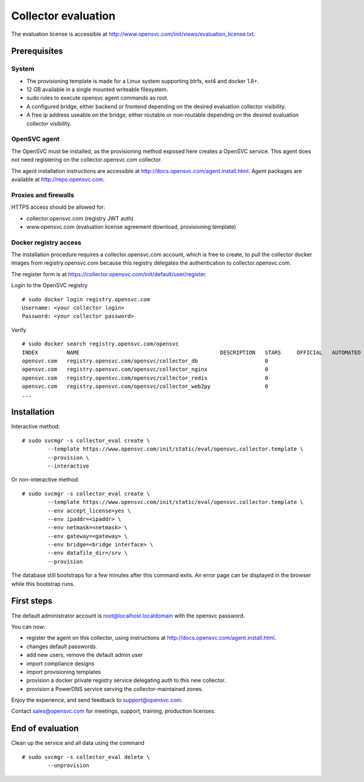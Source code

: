 Collector evaluation
====================

The evaluation license is accessible at http://www.opensvc.com/init/views/evaluation_license.txt.


Prerequisites
*************

System
++++++

* The provisioning template is made for a Linux system supporting btrfs, ext4 and docker 1.8+.
* 12 GB available in a single mounted writeable filesystem.
* sudo rules to execute opensvc agent commands as root.
* A configured bridge, either backend or frontend depending on the desired evaluation collector visibility.
* A free ip address useable on the bridge, either routable or non-routable depending on the desired evaluation collector visibility.

OpenSVC agent
+++++++++++++

The OpenSVC must be installed, as the provisioning method exposed here creates a OpenSVC service.
This agent does not need registering on the collector.opensvc.com collector.

The agent installation instructions are accessible at http://docs.opensvc.com/agent.install.html.
Agent packages are available at http://repo.opensvc.com.

Proxies and firewalls
+++++++++++++++++++++

HTTPS access should be allowed for:

* collector.opensvc.com (registry JWT auth)
* www.opensvc.com (evaluation license agreement download, provisioning template)

Docker registry access
++++++++++++++++++++++

The installation procedure requires a collector.opensvc.com account, which is free to create, to pull the collector docker images from registry.opensvc.com because this registry delegates the authentication to collector.opensvc.com.

The register form is at https://collector.opensvc.com/init/default/user/register.

Login to the OpenSVC registry

::

	# sudo docker login registry.opensvc.com
	Username: <your collector login>
	Password: <your collector password>

Verify

::

	# sudo docker search registry.opensvc.com/opensvc
	INDEX         NAME                                            DESCRIPTION   STARS     OFFICIAL   AUTOMATED
	opensvc.com   registry.opensvc.com/opensvc/collector_db                     0                    
	opensvc.com   registry.opensvc.com/opensvc/collector_nginx                  0                    
	opensvc.com   registry.opensvc.com/opensvc/collector_redis                  0                    
	opensvc.com   registry.opensvc.com/opensvc/collector_web2py                 0                    
	...

Installation
************


Interactive method::

	# sudo svcmgr -s collector_eval create \
		--template https://www.opensvc.com/init/static/eval/opensvc.collector.template \
		--provision \
		--interactive

Or non-interactive method::

	# sudo svcmgr -s collector_eval create \
		--template https://www.opensvc.com/init/static/eval/opensvc.collector.template \
		--env accept_license=yes \
		--env ipaddr=<ipaddr> \
		--env netmask=<netmask> \
		--env gateway=<gateway> \
		--env bridge=<bridge interface> \
		--env datafile_dir=/srv \
		--provision

The database still bootstraps for a few minutes after this command exits. An error page can be displayed in the browser while this bootstrap runs.

First steps
***********

The default administrator account is root@localhost.localdomain with the opensvc password.

You can now:

* register the agent on this collector, using instructions at http://docs.opensvc.com/agent.install.html.
* changes default passwords.
* add new users, remove the default admin user
* import compliance designs
* import provisioning templates
* provision a docker private registry service delegating auth to this new collector.
* provision a PowerDNS service serving the collector-maintained zones.

Enjoy the experience, and send feedback to support@opensvc.com.

Contact sales@opensvc.com for meetings, support, training, production licenses.

End of evaluation
*****************

Clean up the service and all data using the command

::

	# sudo svcmgr -s collector_eval delete \
		--unprovision

